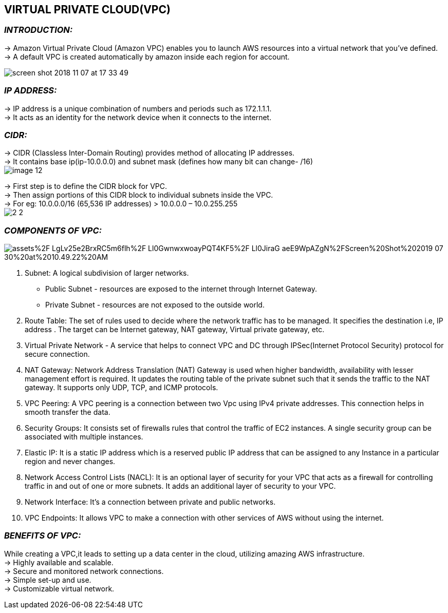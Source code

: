 == *VIRTUAL PRIVATE CLOUD(VPC)* +
=== *_INTRODUCTION:_* +
-> Amazon Virtual Private Cloud (Amazon VPC) enables you to launch AWS resources into a virtual network that you've defined. +
-> A default VPC is created automatically by amazon inside each region for account. +

image:https://adamraffe.com/img/2018/11/screen-shot-2018-11-07-at-17-33-49.png[] +

=== *_IP ADDRESS:_* +
-> IP address is a unique combination of numbers and periods such as 172.1.1.1. +
-> It acts as an identity for the network device when it connects to the internet.  +

=== *_CIDR:_* +
-> CIDR (Classless Inter-Domain Routing) provides method of allocating IP addresses. +
-> It contains base ip(ip-10.0.0.0) and subnet mask (defines how many bit can change- /16) +
image:https://matt-rickard.ghost.io/content/images/2021/09/image-12.png[] +


-> First step is to define the CIDR block for VPC. +
-> Then assign portions of this CIDR block to individual subnets inside the VPC. +
-> For eg: 10.0.0.0/16 (65,536 IP addresses) > 10.0.0.0 – 10.0.255.255 +
image:https://howtomanagedevices.com/wp-content/uploads/2021/08/2-2.jpg[] +

=== *_COMPONENTS OF VPC:_* +

image:https://697056051-files.gitbook.io/~/files/v0/b/gitbook-legacy-files/o/assets%2F-LgLv25e2BrxRC5m6flh%2F-Ll0GwnwxwoayPQT4KF5%2F-Ll0JiraG-aeE9WpAZgN%2FScreen%20Shot%202019-07-30%20at%2010.49.22%20AM.png?alt=media&token=1445e090-2078-4058-8f9e-892d2e246f75[] +

1. Subnet: A logical subdivision of larger networks. +
     * Public Subnet - resources are exposed to the internet through Internet Gateway. +
     * Private Subnet - resources are not exposed to the outside world. +
2. Route Table: The set of rules used to decide where the network traffic has to be managed. It specifies the destination i.e, IP address . The target can be Internet gateway, NAT gateway, Virtual private gateway, etc. +
3. Virtual Private Network - A service that helps to connect VPC and DC through IPSec(Internet Protocol Security) protocol for secure connection. +
4. NAT Gateway: Network Address Translation (NAT) Gateway is used when higher bandwidth, availability with lesser management effort is required. It updates the routing table of the private subnet such that it sends the traffic to the NAT gateway. It supports only UDP, TCP, and ICMP protocols. +
5. VPC Peering: A VPC peering is a connection between two Vpc using IPv4 private addresses. This connection helps in smooth transfer the data. +
6. Security Groups: It consists set of firewalls rules that control the traffic of EC2 instances. A single security group can be associated with multiple instances. +
7. Elastic IP: It is a static IP address which is a reserved public IP address that can be assigned to any Instance in a particular region and never changes. +
8. Network Access Control Lists (NACL): It is an optional layer of security for your VPC that acts as a firewall for controlling traffic in and out of one or more subnets. It adds an additional layer of security to your VPC. +
9. Network Interface: It’s a connection between private and public networks. +
10. VPC Endpoints: It allows VPC to make a connection with other services of AWS without using the internet. +

=== *_BENEFITS OF VPC:_* +
While creating a VPC,it leads to setting up a data center in the cloud, utilizing amazing AWS infrastructure. +
-> Highly available and scalable. +
-> Secure and monitored network connections. +
-> Simple set-up and use. +
-> Customizable virtual network. +


